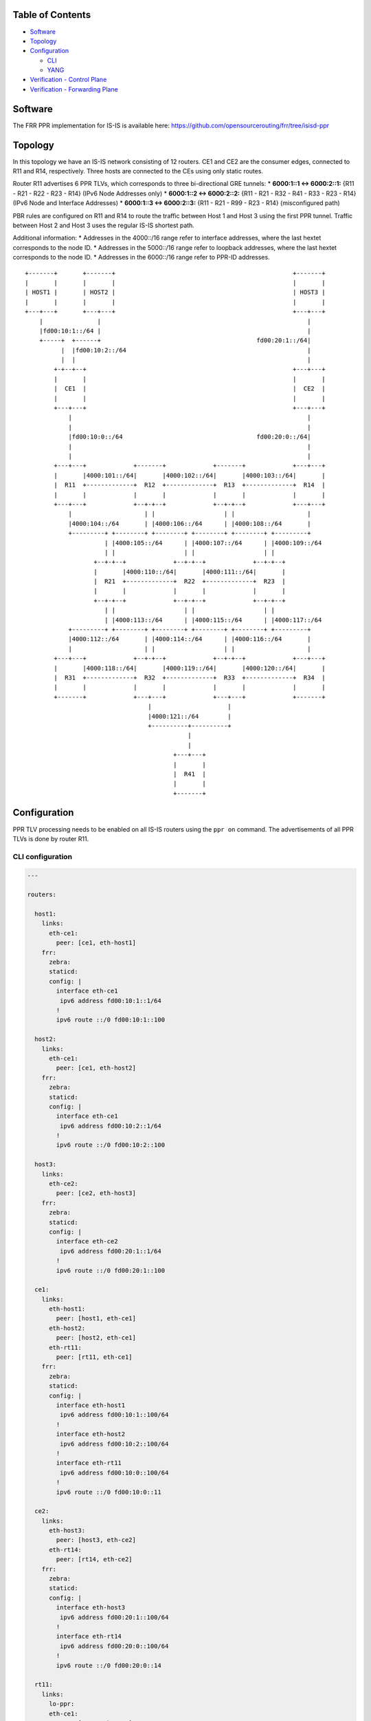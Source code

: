 Table of Contents
~~~~~~~~~~~~~~~~~

-  `Software <#software>`__
-  `Topology <#topology>`__
-  `Configuration <#configuration>`__

   -  `CLI <#configuration-cli>`__
   -  `YANG <#configuration-yang>`__

-  `Verification - Control Plane <#verification-cplane>`__
-  `Verification - Forwarding Plane <#verification-fplane>`__

Software
~~~~~~~~

The FRR PPR implementation for IS-IS is available here:
https://github.com/opensourcerouting/frr/tree/isisd-ppr

Topology
~~~~~~~~

In this topology we have an IS-IS network consisting of 12 routers. CE1
and CE2 are the consumer edges, connected to R11 and R14, respectively.
Three hosts are connected to the CEs using only static routes.

Router R11 advertises 6 PPR TLVs, which corresponds to three
bi-directional GRE tunnels: \* **6000:1::1 <-> 6000:2::1:** {R11 - R21 -
R22 - R23 - R14} (IPv6 Node Addresses only) \* **6000:1::2 <->
6000:2::2:** {R11 - R21 - R32 - R41 - R33 - R23 - R14} (IPv6 Node and
Interface Addresses) \* **6000:1::3 <-> 6000:2::3:** {R11 - R21 - R99 -
R23 - R14} (misconfigured path)

PBR rules are configured on R11 and R14 to route the traffic between
Host 1 and Host 3 using the first PPR tunnel. Traffic between Host 2 and
Host 3 uses the regular IS-IS shortest path.

Additional information: \* Addresses in the 4000::/16 range refer to
interface addresses, where the last hextet corresponds to the node ID.
\* Addresses in the 5000::/16 range refer to loopback addresses, where
the last hextet corresponds to the node ID. \* Addresses in the
6000::/16 range refer to PPR-ID addresses.

::

   +-------+       +-------+                                                 +-------+
   |       |       |       |                                                 |       |
   | HOST1 |       | HOST2 |                                                 | HOST3 |
   |       |       |       |                                                 |       |
   +---+---+       +---+---+                                                 +---+---+
       |               |                                                         |
       |fd00:10:1::/64 |                                                         |
       +-----+  +------+                                           fd00:20:1::/64|
             |  |fd00:10:2::/64                                                  |
             |  |                                                                |
           +-+--+--+                                                         +---+---+
           |       |                                                         |       |
           |  CE1  |                                                         |  CE2  |
           |       |                                                         |       |
           +---+---+                                                         +---+---+
               |                                                                 |
               |                                                                 |
               |fd00:10:0::/64                                     fd00:20:0::/64|
               |                                                                 |
               |                                                                 |
           +---+---+             +-------+             +-------+             +---+---+
           |       |4000:101::/64|       |4000:102::/64|       |4000:103::/64|       |
           |  R11  +-------------+  R12  +-------------+  R13  +-------------+  R14  |
           |       |             |       |             |       |             |       |
           +---+---+             +--+-+--+             +--+-+--+             +---+---+
               |                    | |                   | |                    |
               |4000:104::/64       | |4000:106::/64      | |4000:108::/64       |
               +---------+ +--------+ +--------+ +--------+ +--------+ +---------+
                         | |4000:105::/64      | |4000:107::/64      | |4000:109::/64
                         | |                   | |                   | |
                      +--+-+--+             +--+-+--+             +--+-+--+
                      |       |4000:110::/64|       |4000:111::/64|       |
                      |  R21  +-------------+  R22  +-------------+  R23  |
                      |       |             |       |             |       |
                      +--+-+--+             +--+-+--+             +--+-+--+
                         | |                   | |                   | |
                         | |4000:113::/64      | |4000:115::/64      | |4000:117::/64
               +---------+ +--------+ +--------+ +--------+ +--------+ +---------+
               |4000:112::/64       | |4000:114::/64      | |4000:116::/64       |
               |                    | |                   | |                    |
           +---+---+             +--+-+--+             +--+-+--+             +---+---+
           |       |4000:118::/64|       |4000:119::/64|       |4000:120::/64|       |
           |  R31  +-------------+  R32  +-------------+  R33  +-------------+  R34  |
           |       |             |       |             |       |             |       |
           +-------+             +---+---+             +---+---+             +-------+
                                     |                     |
                                     |4000:121::/64        |
                                     +----------+----------+
                                                |
                                                |
                                            +---+---+
                                            |       |
                                            |  R41  |
                                            |       |
                                            +-------+

Configuration
~~~~~~~~~~~~~

PPR TLV processing needs to be enabled on all IS-IS routers using the
``ppr on`` command. The advertisements of all PPR TLVs is done by router
R11.

CLI configuration
^^^^^^^^^^^^^^^^^

.. code:: yaml

   ---

   routers:

     host1:
       links:
         eth-ce1:
           peer: [ce1, eth-host1]
       frr:
         zebra:
         staticd:
         config: |
           interface eth-ce1
            ipv6 address fd00:10:1::1/64
           !
           ipv6 route ::/0 fd00:10:1::100

     host2:
       links:
         eth-ce1:
           peer: [ce1, eth-host2]
       frr:
         zebra:
         staticd:
         config: |
           interface eth-ce1
            ipv6 address fd00:10:2::1/64
           !
           ipv6 route ::/0 fd00:10:2::100

     host3:
       links:
         eth-ce2:
           peer: [ce2, eth-host3]
       frr:
         zebra:
         staticd:
         config: |
           interface eth-ce2
            ipv6 address fd00:20:1::1/64
           !
           ipv6 route ::/0 fd00:20:1::100

     ce1:
       links:
         eth-host1:
           peer: [host1, eth-ce1]
         eth-host2:
           peer: [host2, eth-ce1]
         eth-rt11:
           peer: [rt11, eth-ce1]
       frr:
         zebra:
         staticd:
         config: |
           interface eth-host1
            ipv6 address fd00:10:1::100/64
           !
           interface eth-host2
            ipv6 address fd00:10:2::100/64
           !
           interface eth-rt11
            ipv6 address fd00:10:0::100/64
           !
           ipv6 route ::/0 fd00:10:0::11

     ce2:
       links:
         eth-host3:
           peer: [host3, eth-ce2]
         eth-rt14:
           peer: [rt14, eth-ce2]
       frr:
         zebra:
         staticd:
         config: |
           interface eth-host3
            ipv6 address fd00:20:1::100/64
           !
           interface eth-rt14
            ipv6 address fd00:20:0::100/64
           !
           ipv6 route ::/0 fd00:20:0::14

     rt11:
       links:
         lo-ppr:
         eth-ce1:
           peer: [ce1, eth-rt11]
         eth-rt12:
           peer: [rt12, eth-rt11]
         eth-rt21:
           peer: [rt21, eth-rt11]
       shell: |
         # GRE tunnel for preferred packets (PPR)
         ip -6 tunnel add tun-ppr mode ip6gre remote 6000:2::1 local 6000:1::1 ttl 64
         ip link set dev tun-ppr up
         # PBR rules
         ip -6 rule add from fd00:10:1::/64 to fd00:20:1::/64 iif eth-ce1 lookup 10000
         ip -6 route add default dev tun-ppr table 10000
       frr:
         zebra:
         staticd:
         isisd:
         config: |
           interface lo-ppr
            ipv6 address 6000:1::1/128
            ipv6 address 6000:1::2/128
            ipv6 address 6000:1::3/128
           !
           interface lo
            ipv6 address 5000::11/128
            ipv6 router isis 1
           !
           interface eth-ce1
            ipv6 address fd00:10:0::11/64
           !
           interface eth-rt12
            ipv6 address 4000:101::11/64
            ipv6 router isis 1
            isis network point-to-point
            isis hello-multiplier 3
           !
           interface eth-rt21
            ipv6 address 4000:104::11/64
            ipv6 router isis 1
            isis network point-to-point
            isis hello-multiplier 3
           !
           ipv6 route fd00:10::/32 fd00:10:0::100
           !
           ppr group VOIP
            ppr ipv6 6000:1::1/128 prefix 5000::11/128 metric 50
             pde ipv6-node 5000::14/128
             pde ipv6-node 5000::23/128
             pde ipv6-node 5000::22/128
             pde ipv6-node 5000::21/128
             pde ipv6-node 5000::11/128
            !
            ppr ipv6 6000:2::1/128 prefix 5000::14/128 metric 50
             pde ipv6-node 5000::11/128
             pde ipv6-node 5000::21/128
             pde ipv6-node 5000::22/128
             pde ipv6-node 5000::23/128
             pde ipv6-node 5000::14/128
            !
           !
           ppr group INTERFACE_PDES
            ppr ipv6 6000:1::2/128 prefix 5000::11/128
             pde ipv6-node 5000::14/128
             pde ipv6-node 5000::23/128
             pde ipv6-node 5000::33/128
             pde ipv6-interface 4000:121::41/64
             pde ipv6-node 5000::32/128
             pde ipv6-interface 4000:113::21/64
             pde ipv6-node 5000::11/128
            !
            ppr ipv6 6000:2::2/128 prefix 5000::14/128
             pde ipv6-node 5000::11/128
             pde ipv6-node 5000::21/128
             pde ipv6-node 5000::32/128
             pde ipv6-interface 4000:121::41/64
             pde ipv6-node 5000::33/128
             pde ipv6-interface 4000:116::23/64
             pde ipv6-node 5000::14/128
            !
           !
           ppr group BROKEN
            ppr ipv6 6000:1::3/128 prefix 5000::11/128 metric 1500
             pde ipv6-node 5000::14/128
             pde ipv6-node 5000::23/128
             ! non-existing node!!!
             pde ipv6-node 5000::99/128
             pde ipv6-node 5000::21/128
             pde ipv6-node 5000::11/128
            !
            ppr ipv6 6000:2::3/128 prefix 5000::14/128 metric 1500
             pde ipv6-node 5000::11/128
             pde ipv6-node 5000::21/128
             ! non-existing node!!!
             pde ipv6-node 5000::99/128
             pde ipv6-node 5000::23/128
             pde ipv6-node 5000::14/128
            !
           !
           router isis 1
            net 49.0000.0000.0000.0011.00
            is-type level-1
            topology ipv6-unicast
            ppr on
            ppr advertise VOIP
            ppr advertise INTERFACE_PDES
            ppr advertise BROKEN
           !

     rt12:
       links:
         eth-rt11:
           peer: [rt11, eth-rt12]
         eth-rt13:
           peer: [rt13, eth-rt12]
         eth-rt21:
           peer: [rt21, eth-rt12]
         eth-rt22:
           peer: [rt22, eth-rt12]
       frr:
         zebra:
         isisd:
         config: |
           interface lo
            ipv6 address 5000::12/128
            ipv6 router isis 1
           !
           interface eth-rt11
            ipv6 address 4000:101::12/64
            ipv6 router isis 1
            isis network point-to-point
            isis hello-multiplier 3
           !
           interface eth-rt13
            ipv6 address 4000:102::12/64
            ipv6 router isis 1
            isis network point-to-point
            isis hello-multiplier 3
           !
           interface eth-rt21
            ipv6 address 4000:105::12/64
            ipv6 router isis 1
            isis network point-to-point
            isis hello-multiplier 3
           !
           interface eth-rt22
            ipv6 address 4000:106::12/64
            ipv6 router isis 1
            isis network point-to-point
            isis hello-multiplier 3
           !
           router isis 1
            net 49.0000.0000.0000.0012.00
            is-type level-1
            topology ipv6-unicast
            ppr on
           !

     rt13:
       links:
         eth-rt12:
           peer: [rt12, eth-rt13]
         eth-rt14:
           peer: [rt14, eth-rt13]
         eth-rt22:
           peer: [rt22, eth-rt13]
         eth-rt23:
           peer: [rt23, eth-rt13]
       frr:
         zebra:
         isisd:
         config: |
           interface lo
            ipv6 address 5000::13/128
            ipv6 router isis 1
           !
           interface eth-rt12
            ipv6 address 4000:102::13/64
            ipv6 router isis 1
            isis network point-to-point
            isis hello-multiplier 3
           !
           interface eth-rt14
            ipv6 address 4000:103::13/64
            ipv6 router isis 1
            isis network point-to-point
            isis hello-multiplier 3
           !
           interface eth-rt22
            ipv6 address 4000:107::13/64
            ipv6 router isis 1
            isis network point-to-point
            isis hello-multiplier 3
           !
           interface eth-rt23
            ipv6 address 4000:108::13/64
            ipv6 router isis 1
            isis network point-to-point
            isis hello-multiplier 3
           !
           router isis 1
            net 49.0000.0000.0000.0013.00
            is-type level-1
            topology ipv6-unicast
            ppr on
           !

     rt14:
       links:
         lo-ppr:
         eth-ce2:
           peer: [ce2, eth-rt14]
         eth-rt13:
           peer: [rt13, eth-rt14]
         eth-rt23:
           peer: [rt23, eth-rt14]
       shell: |
         # GRE tunnel for preferred packets (PPR)
         ip -6 tunnel add tun-ppr mode ip6gre remote 6000:1::1 local 6000:2::1 ttl 64
         ip link set dev tun-ppr up
         # PBR rules
         ip -6 rule add from fd00:20:1::/64 to fd00:10:1::/64 iif eth-ce2 lookup 10000
         ip -6 route add default dev tun-ppr table 10000
       frr:
         zebra:
         staticd:
         isisd:
         config: |
           interface lo-ppr
            ipv6 address 6000:2::1/128
            ipv6 address 6000:2::2/128
            ipv6 address 6000:2::3/128
           !
           interface lo
            ipv6 address 5000::14/128
            ipv6 router isis 1
           !
           interface eth-ce2
            ipv6 address fd00:20:0::14/64
           !
           interface eth-rt13
            ipv6 address 4000:103::14/64
            ipv6 router isis 1
            isis network point-to-point
            isis hello-multiplier 3
           !
           interface eth-rt23
            ipv6 address 4000:109::14/64
            ipv6 router isis 1
            isis network point-to-point
            isis hello-multiplier 3
           !
           ipv6 route fd00:20::/32 fd00:20:0::100
           !
           router isis 1
            net 49.0000.0000.0000.0014.00
            is-type level-1
            topology ipv6-unicast
            ppr on
           !

     rt21:
       links:
         eth-rt11:
           peer: [rt11, eth-rt21]
         eth-rt12:
           peer: [rt12, eth-rt21]
         eth-rt22:
           peer: [rt22, eth-rt21]
         eth-rt31:
           peer: [rt31, eth-rt21]
         eth-rt32:
           peer: [rt32, eth-rt21]
       frr:
         zebra:
         isisd:
         config: |
           interface lo
            ipv6 address 5000::21/128
            ipv6 router isis 1
           !
           interface eth-rt11
            ipv6 address 4000:104::21/64
            ipv6 router isis 1
            isis network point-to-point
            isis hello-multiplier 3
           !
           interface eth-rt12
            ipv6 address 4000:105::21/64
            ipv6 router isis 1
            isis network point-to-point
            isis hello-multiplier 3
           !
           interface eth-rt22
            ipv6 address 4000:110::21/64
            ipv6 router isis 1
            isis network point-to-point
            isis hello-multiplier 3
           !
           interface eth-rt31
            ipv6 address 4000:112::21/64
            ipv6 router isis 1
            isis network point-to-point
            isis hello-multiplier 3
           !
           interface eth-rt32
            ipv6 address 4000:113::21/64
            ipv6 router isis 1
            isis network point-to-point
            isis hello-multiplier 3
           !
           router isis 1
            net 49.0000.0000.0000.0021.00
            is-type level-1
            topology ipv6-unicast
            ppr on
           !

     rt22:
       links:
         eth-rt12:
           peer: [rt12, eth-rt22]
         eth-rt13:
           peer: [rt13, eth-rt22]
         eth-rt21:
           peer: [rt21, eth-rt22]
         eth-rt23:
           peer: [rt23, eth-rt22]
         eth-rt32:
           peer: [rt32, eth-rt22]
         eth-rt33:
           peer: [rt33, eth-rt22]
       frr:
         zebra:
         isisd:
         config: |
           interface lo
            ipv6 address 5000::22/128
            ipv6 router isis 1
           !
           interface eth-rt12
            ipv6 address 4000:106::22/64
            ipv6 router isis 1
            isis network point-to-point
            isis hello-multiplier 3
           !
           interface eth-rt13
            ipv6 address 4000:107::22/64
            ipv6 router isis 1
            isis network point-to-point
            isis hello-multiplier 3
           !
           interface eth-rt21
            ipv6 address 4000:110::22/64
            ipv6 router isis 1
            isis network point-to-point
            isis hello-multiplier 3
           !
           interface eth-rt23
            ipv6 address 4000:111::22/64
            ipv6 router isis 1
            isis network point-to-point
            isis hello-multiplier 3
           !
           interface eth-rt32
            ipv6 address 4000:114::22/64
            ipv6 router isis 1
            isis network point-to-point
            isis hello-multiplier 3
           !
           interface eth-rt33
            ipv6 address 4000:115::22/64
            ipv6 router isis 1
            isis network point-to-point
            isis hello-multiplier 3
           !
           router isis 1
            net 49.0000.0000.0000.0022.00
            is-type level-1
            topology ipv6-unicast
            ppr on
           !

     rt23:
       links:
         eth-rt13:
           peer: [rt13, eth-rt23]
         eth-rt14:
           peer: [rt14, eth-rt23]
         eth-rt22:
           peer: [rt22, eth-rt23]
         eth-rt33:
           peer: [rt33, eth-rt23]
         eth-rt34:
           peer: [rt34, eth-rt23]
       frr:
         zebra:
         isisd:
         config: |
           interface lo
            ipv6 address 5000::23/128
            ipv6 router isis 1
           !
           interface eth-rt13
            ipv6 address 4000:108::23/64
            ipv6 router isis 1
            isis network point-to-point
            isis hello-multiplier 3
           !
           interface eth-rt14
            ipv6 address 4000:109::23/64
            ipv6 router isis 1
            isis network point-to-point
            isis hello-multiplier 3
           !
           interface eth-rt22
            ipv6 address 4000:111::23/64
            ipv6 router isis 1
            isis network point-to-point
            isis hello-multiplier 3
           !
           interface eth-rt33
            ipv6 address 4000:116::23/64
            ipv6 router isis 1
            isis network point-to-point
            isis hello-multiplier 3
           !
           interface eth-rt34
            ipv6 address 4000:117::23/64
            ipv6 router isis 1
            isis network point-to-point
            isis hello-multiplier 3
           !
           router isis 1
            net 49.0000.0000.0000.0023.00
            is-type level-1
            topology ipv6-unicast
            ppr on
           !

     rt31:
       links:
         eth-rt21:
           peer: [rt21, eth-rt31]
         eth-rt32:
           peer: [rt32, eth-rt31]
       frr:
         zebra:
         isisd:
         config: |
           interface lo
            ipv6 address 5000::31/128
            ipv6 router isis 1
           !
           interface eth-rt21
            ipv6 address 4000:112::31/64
            ipv6 router isis 1
            isis network point-to-point
            isis hello-multiplier 3
           !
           interface eth-rt32
            ipv6 address 4000:118::31/64
            ipv6 router isis 1
            isis network point-to-point
            isis hello-multiplier 3
           !
           router isis 1
            net 49.0000.0000.0000.0031.00
            is-type level-1
            topology ipv6-unicast
            ppr on
           !

     rt32:
       links:
         eth-rt21:
           peer: [rt21, eth-rt32]
         eth-rt22:
           peer: [rt22, eth-rt32]
         eth-rt31:
           peer: [rt31, eth-rt32]
         eth-rt33:
           peer: [rt33, eth-rt32]
         eth-sw1:
           peer: [sw1, eth-rt32]
       frr:
         zebra:
         isisd:
         config: |
           interface lo
            ipv6 address 5000::32/128
            ipv6 router isis 1
           !
           interface eth-rt21
            ipv6 address 4000:113::32/64
            ipv6 router isis 1
            isis network point-to-point
            isis hello-multiplier 3
           !
           interface eth-rt22
            ipv6 address 4000:114::32/64
            ipv6 router isis 1
            isis network point-to-point
            isis hello-multiplier 3
           !
           interface eth-rt31
            ipv6 address 4000:118::32/64
            ipv6 router isis 1
            isis network point-to-point
            isis hello-multiplier 3
           !
           interface eth-rt33
            ipv6 address 4000:119::32/64
            ipv6 router isis 1
            isis network point-to-point
            isis hello-multiplier 3
           !
           interface eth-sw1
            ipv6 address 4000:121::32/64
            ipv6 router isis 1
            isis hello-multiplier 3
           !
           router isis 1
            net 49.0000.0000.0000.0032.00
            is-type level-1
            topology ipv6-unicast
            ppr on
           !

     rt33:
       links:
         eth-rt22:
           peer: [rt22, eth-rt33]
         eth-rt23:
           peer: [rt23, eth-rt33]
         eth-rt32:
           peer: [rt32, eth-rt33]
         eth-rt34:
           peer: [rt34, eth-rt33]
         eth-sw1:
           peer: [sw1, eth-rt33]
       frr:
         zebra:
         isisd:
         config: |
           interface lo
            ipv6 address 5000::33/128
            ipv6 router isis 1
           !
           interface eth-rt22
            ipv6 address 4000:115::33/64
            ipv6 router isis 1
            isis network point-to-point
            isis hello-multiplier 3
           !
           interface eth-rt23
            ipv6 address 4000:116::33/64
            ipv6 router isis 1
            isis network point-to-point
            isis hello-multiplier 3
           !
           interface eth-rt32
            ipv6 address 4000:119::33/64
            ipv6 router isis 1
            isis network point-to-point
            isis hello-multiplier 3
           !
           interface eth-rt34
            ipv6 address 4000:120::33/64
            ipv6 router isis 1
            isis network point-to-point
            isis hello-multiplier 3
           !
           interface eth-sw1
            ipv6 address 4000:121::33/64
            ipv6 router isis 1
            isis hello-multiplier 3
           !
           router isis 1
            net 49.0000.0000.0000.0033.00
            is-type level-1
            topology ipv6-unicast
            ppr on
           !

     rt34:
       links:
         eth-rt23:
           peer: [rt23, eth-rt34]
         eth-rt33:
           peer: [rt33, eth-rt34]
       frr:
         zebra:
         isisd:
         config: |
           interface lo
            ipv6 address 5000::34/128
            ipv6 router isis 1
           !
           interface eth-rt23
            ipv6 address 4000:117::34/64
            ipv6 router isis 1
            isis network point-to-point
            isis hello-multiplier 3
           !
           interface eth-rt33
            ipv6 address 4000:120::34/64
            ipv6 router isis 1
            isis network point-to-point
            isis hello-multiplier 3
           !
           router isis 1
            net 49.0000.0000.0000.0034.00
            is-type level-1
            topology ipv6-unicast
            ppr on
           !

     rt41:
       links:
         eth-sw1:
           peer: [sw1, eth-rt41]
       frr:
         zebra:
         isisd:
         config: |
           interface lo
            ipv6 address 5000::41/128
            ipv6 router isis 1
           !
           interface eth-sw1
            ipv6 address 4000:121::41/64
            ipv6 router isis 1
            isis hello-multiplier 3
           !
           router isis 1
            net 49.0000.0000.0000.0041.00
            is-type level-1
            topology ipv6-unicast
            ppr on
           !

   switches:
     sw1:
       links:
         eth-rt32:
           peer: [rt32, eth-sw1]
         eth-rt33:
           peer: [rt33, eth-sw1]
         eth-rt41:
           peer: [rt41, eth-sw1]

   frr:
     base-config: |
       hostname %(node)
       password 1
       log file %(logdir)/%(node).log
       log commands
       !
       debug zebra rib
       debug isis ppr
       debug isis events
       debug isis route-events
       debug isis spf-events
       debug isis lsp-gen
       !

YANG
^^^^

PPR can also be configured using NETCONF, RESTCONF and gRPC based on the
following YANG models: \*
`frr-ppr.yang <https://github.com/opensourcerouting/frr/blob/isisd-ppr/yang/frr-ppr.yang>`__
\*
`frr-isisd.yang <https://github.com/opensourcerouting/frr/blob/isisd-ppr/yang/frr-isisd.yang>`__

As an example, here’s R11 configuration in the XML format:

.. code:: xml

   <lib xmlns="http://frrouting.org/yang/interface">
     <interface>
       <name>lo-ppr</name>
       <vrf>default</vrf>
     </interface>
     <interface>
       <name>lo</name>
       <vrf>default</vrf>
       <isis xmlns="http://frrouting.org/yang/isisd">
         <area-tag>1</area-tag>
         <ipv6-routing>true</ipv6-routing>
       </isis>
     </interface>
     <interface>
       <name>eth-ce1</name>
       <vrf>default</vrf>
     </interface>
     <interface>
       <name>eth-rt12</name>
       <vrf>default</vrf>
       <isis xmlns="http://frrouting.org/yang/isisd">
         <area-tag>1</area-tag>
         <ipv6-routing>true</ipv6-routing>
         <hello>
           <multiplier>
             <level-1>3</level-1>
             <level-2>3</level-2>
           </multiplier>
         </hello>
         <network-type>point-to-point</network-type>
       </isis>
     </interface>
     <interface>
       <name>eth-rt21</name>
       <vrf>default</vrf>
       <isis xmlns="http://frrouting.org/yang/isisd">
         <area-tag>1</area-tag>
         <ipv6-routing>true</ipv6-routing>
         <hello>
           <multiplier>
             <level-1>3</level-1>
             <level-2>3</level-2>
           </multiplier>
         </hello>
         <network-type>point-to-point</network-type>
       </isis>
     </interface>
   </lib>
   <ppr xmlns="http://frrouting.org/yang/ppr">
     <group>
       <name>VOIP</name>
       <ipv6>
         <ppr-id>6000:1::1/128</ppr-id>
         <ppr-prefix>5000::11/128</ppr-prefix>
         <ppr-pde>
           <pde-id>5000::14/128</pde-id>
           <pde-id-type>ipv6-node</pde-id-type>
           <pde-type>topological</pde-type>    
         </ppr-pde>                        
         <ppr-pde>                      
           <pde-id>5000::23/128</pde-id>       
           <pde-id-type>ipv6-node</pde-id-type>  
           <pde-type>topological</pde-type>
         </ppr-pde>          
         <ppr-pde>                                           
           <pde-id>5000::22/128</pde-id>       
           <pde-id-type>ipv6-node</pde-id-type>
           <pde-type>topological</pde-type>
         </ppr-pde>                    
         <ppr-pde>                            
           <pde-id>5000::21/128</pde-id>       
           <pde-id-type>ipv6-node</pde-id-type>
           <pde-type>topological</pde-type>    
         </ppr-pde>                        
         <ppr-pde>                         
           <pde-id>5000::11/128</pde-id>            
           <pde-id-type>ipv6-node</pde-id-type>
           <pde-type>topological</pde-type>    
         </ppr-pde>                        
         <attributes>                   
           <ppr-metric>50</ppr-metric>         
         </attributes>                     
       </ipv6>
       <ipv6>                                  
         <ppr-id>6000:2::1/128</ppr-id>
         <ppr-prefix>5000::14/128</ppr-prefix>
         <ppr-pde>
           <pde-id>5000::11/128</pde-id>
           <pde-id-type>ipv6-node</pde-id-type>
           <pde-type>topological</pde-type>
         </ppr-pde>
         <ppr-pde>
           <pde-id>5000::21/128</pde-id>
           <pde-id-type>ipv6-node</pde-id-type>
           <pde-type>topological</pde-type>
         </ppr-pde>
         <ppr-pde>
           <pde-id>5000::22/128</pde-id>
           <pde-id-type>ipv6-node</pde-id-type>
           <pde-type>topological</pde-type>
         </ppr-pde>
         <ppr-pde>
           <pde-id>5000::23/128</pde-id>
           <pde-id-type>ipv6-node</pde-id-type>
           <pde-type>topological</pde-type>
         </ppr-pde>
         <ppr-pde>
           <pde-id>5000::14/128</pde-id>
           <pde-id-type>ipv6-node</pde-id-type>
           <pde-type>topological</pde-type>
         </ppr-pde>
         <attributes>
           <ppr-metric>50</ppr-metric>
         </attributes>
       </ipv6>
     </group>
     <group>
       <name>INTERFACE_PDES</name>
       <ipv6>
         <ppr-id>6000:1::2/128</ppr-id>
         <ppr-prefix>5000::11/128</ppr-prefix>
         <ppr-pde>
           <pde-id>5000::14/128</pde-id>
           <pde-id-type>ipv6-node</pde-id-type>
           <pde-type>topological</pde-type>
         </ppr-pde>
         <ppr-pde>
           <pde-id>5000::23/128</pde-id>
           <pde-id-type>ipv6-node</pde-id-type>
           <pde-type>topological</pde-type>
         </ppr-pde>
         <ppr-pde>
           <pde-id>5000::33/128</pde-id>
           <pde-id-type>ipv6-node</pde-id-type>
           <pde-type>topological</pde-type>
         </ppr-pde>
         <ppr-pde>
           <pde-id>4000:121::41/64</pde-id>
           <pde-id-type>ipv6-interface</pde-id-type>
           <pde-type>topological</pde-type>
         </ppr-pde>
         <ppr-pde>
           <pde-id>5000::32/128</pde-id>
           <pde-id-type>ipv6-node</pde-id-type>
           <pde-type>topological</pde-type>
         </ppr-pde>
         <ppr-pde>
           <pde-id>4000:113::21/64</pde-id>
           <pde-id-type>ipv6-interface</pde-id-type>
           <pde-type>topological</pde-type>
         </ppr-pde>
         <ppr-pde>
           <pde-id>5000::11/128</pde-id>
           <pde-id-type>ipv6-node</pde-id-type>
           <pde-type>topological</pde-type>
         </ppr-pde>
       </ipv6>
       <ipv6>
         <ppr-id>6000:2::2/128</ppr-id>
         <ppr-prefix>5000::14/128</ppr-prefix>
         <ppr-pde>
           <pde-id>5000::11/128</pde-id>
           <pde-id-type>ipv6-node</pde-id-type>
           <pde-type>topological</pde-type>
         </ppr-pde>
         <ppr-pde>
           <pde-id>5000::21/128</pde-id>
           <pde-id-type>ipv6-node</pde-id-type>
           <pde-type>topological</pde-type>
         </ppr-pde>
         <ppr-pde>
           <pde-id>5000::32/128</pde-id>
           <pde-id-type>ipv6-node</pde-id-type>
           <pde-type>topological</pde-type>
         </ppr-pde>
         <ppr-pde>
           <pde-id>4000:121::41/64</pde-id>
           <pde-id-type>ipv6-interface</pde-id-type>
           <pde-type>topological</pde-type>
         </ppr-pde>
         <ppr-pde>
           <pde-id>5000::33/128</pde-id>
           <pde-id-type>ipv6-node</pde-id-type>
           <pde-type>topological</pde-type>
         </ppr-pde>
         <ppr-pde>
           <pde-id>4000:116::23/64</pde-id>
           <pde-id-type>ipv6-interface</pde-id-type>
           <pde-type>topological</pde-type>
         </ppr-pde>
         <ppr-pde>
           <pde-id>5000::14/128</pde-id>
           <pde-id-type>ipv6-node</pde-id-type>
           <pde-type>topological</pde-type>
         </ppr-pde>
       </ipv6>
     </group>
     <group>
       <name>BROKEN</name>
       <ipv6>
         <ppr-id>6000:1::3/128</ppr-id>
         <ppr-prefix>5000::11/128</ppr-prefix>
         <ppr-pde>
           <pde-id>5000::14/128</pde-id>
           <pde-id-type>ipv6-node</pde-id-type>
           <pde-type>topological</pde-type>
         </ppr-pde>
         <ppr-pde>
           <pde-id>5000::23/128</pde-id>
           <pde-id-type>ipv6-node</pde-id-type>
           <pde-type>topological</pde-type>
         </ppr-pde>
         <ppr-pde>
           <pde-id>5000::99/128</pde-id>
           <pde-id-type>ipv6-node</pde-id-type>
           <pde-type>topological</pde-type>
         </ppr-pde>
         <ppr-pde>
           <pde-id>5000::21/128</pde-id>
           <pde-id-type>ipv6-node</pde-id-type>
           <pde-type>topological</pde-type>
         </ppr-pde>
         <ppr-pde>
           <pde-id>5000::11/128</pde-id>
           <pde-id-type>ipv6-node</pde-id-type>
           <pde-type>topological</pde-type>
         </ppr-pde>
         <attributes>
           <ppr-metric>1500</ppr-metric>
         </attributes>
       </ipv6>
       <ipv6>
         <ppr-id>6000:2::3/128</ppr-id>
         <ppr-prefix>5000::14/128</ppr-prefix>
         <ppr-pde>
           <pde-id>5000::11/128</pde-id>
           <pde-id-type>ipv6-node</pde-id-type>
           <pde-type>topological</pde-type>
         </ppr-pde>
         <ppr-pde>
           <pde-id>5000::21/128</pde-id>
           <pde-id-type>ipv6-node</pde-id-type>
           <pde-type>topological</pde-type>
         </ppr-pde>
         <ppr-pde>
           <pde-id>5000::99/128</pde-id>
           <pde-id-type>ipv6-node</pde-id-type>
           <pde-type>topological</pde-type>
         </ppr-pde>
         <ppr-pde>
           <pde-id>5000::23/128</pde-id>
           <pde-id-type>ipv6-node</pde-id-type>
           <pde-type>topological</pde-type>
         </ppr-pde>
         <ppr-pde>
           <pde-id>5000::14/128</pde-id>
           <pde-id-type>ipv6-node</pde-id-type>
           <pde-type>topological</pde-type>
         </ppr-pde>
         <attributes>
           <ppr-metric>1500</ppr-metric>
         </attributes>
       </ipv6>
     </group>
   </ppr>
   <isis xmlns="http://frrouting.org/yang/isisd">
     <instance>
       <area-tag>1</area-tag>
       <area-address>49.0000.0000.0000.0011.00</area-address>
       <multi-topology>
         <ipv6-unicast>
         </ipv6-unicast>
       </multi-topology>
       <ppr>
         <enable>true</enable>
         <ppr-advertise>
           <name>VOIP</name>
         </ppr-advertise>
         <ppr-advertise>
           <name>INTERFACE_PDES</name>
         </ppr-advertise>
         <ppr-advertise>
           <name>BROKEN</name>
         </ppr-advertise>
       </ppr>
     </instance>
   </isis>

Verification - Control Plane
~~~~~~~~~~~~~~~~~~~~~~~~~~~~

Verify that R11 has flooded the PPR TLVs correctly to all IS-IS routers:

::

   # show isis database detail 0000.0000.0011
   Area 1:
   IS-IS Level-1 link-state database:
   LSP ID                  PduLen  SeqNumber   Chksum  Holdtime  ATT/P/OL
   debian.00-00             1233   0x00000009  0x7bd4     683    0/0/0
     Protocols Supported: IPv4, IPv6
     Area Address: 49.0000
     MT Router Info: ipv4-unicast
     MT Router Info: ipv6-unicast
     Hostname: debian
     MT Reachability: 0000.0000.0012.00 (Metric: 10) ipv6-unicast
     MT Reachability: 0000.0000.0021.00 (Metric: 10) ipv6-unicast
     MT IPv6 Reachability: 5000::11/128 (Metric: 10) ipv6-unicast
     MT IPv6 Reachability: 4000:101::/64 (Metric: 10) ipv6-unicast
     MT IPv6 Reachability: 4000:104::/64 (Metric: 10) ipv6-unicast
     PPR: Fragment ID: 0, MT-ID: ipv4-unicast, Algorithm: SPF, F:0 D:0 A:0 U:1
       PPR Prefix: 5000::11/128
       ID: 6000:1::3/128 (Native IPv6)
       PDE: 5000::14/128 (IPv6 Node Address), L:0 N:0 E:0
       PDE: 5000::23/128 (IPv6 Node Address), L:0 N:0 E:0
       PDE: 5000::99/128 (IPv6 Node Address), L:0 N:0 E:0
       PDE: 5000::21/128 (IPv6 Node Address), L:0 N:0 E:0
       PDE: 5000::11/128 (IPv6 Node Address), L:0 N:1 E:0
       Metric: 1500
     PPR: Fragment ID: 0, MT-ID: ipv4-unicast, Algorithm: SPF, F:0 D:0 A:0 U:1
       PPR Prefix: 5000::14/128
       ID: 6000:2::3/128 (Native IPv6)
       PDE: 5000::11/128 (IPv6 Node Address), L:0 N:0 E:0
       PDE: 5000::21/128 (IPv6 Node Address), L:0 N:0 E:0
       PDE: 5000::99/128 (IPv6 Node Address), L:0 N:0 E:0
       PDE: 5000::23/128 (IPv6 Node Address), L:0 N:0 E:0
       PDE: 5000::14/128 (IPv6 Node Address), L:0 N:1 E:0
       Metric: 1500
     PPR: Fragment ID: 0, MT-ID: ipv4-unicast, Algorithm: SPF, F:0 D:0 A:0 U:1
       PPR Prefix: 5000::11/128
       ID: 6000:1::2/128 (Native IPv6)
       PDE: 5000::14/128 (IPv6 Node Address), L:0 N:0 E:0
       PDE: 5000::23/128 (IPv6 Node Address), L:0 N:0 E:0
       PDE: 5000::33/128 (IPv6 Node Address), L:0 N:0 E:0
       PDE: 4000:121::41 (IPv6 Interface Address), L:0 N:0 E:0
       PDE: 5000::32/128 (IPv6 Node Address), L:0 N:0 E:0
       PDE: 4000:113::21 (IPv6 Interface Address), L:0 N:0 E:0
       PDE: 5000::11/128 (IPv6 Node Address), L:0 N:1 E:0
       Metric: 0
     PPR: Fragment ID: 0, MT-ID: ipv4-unicast, Algorithm: SPF, F:0 D:0 A:0 U:1
       PPR Prefix: 5000::14/128
       ID: 6000:2::2/128 (Native IPv6)
       PDE: 5000::11/128 (IPv6 Node Address), L:0 N:0 E:0
       PDE: 5000::21/128 (IPv6 Node Address), L:0 N:0 E:0
       PDE: 5000::32/128 (IPv6 Node Address), L:0 N:0 E:0
       PDE: 4000:121::41 (IPv6 Interface Address), L:0 N:0 E:0
       PDE: 5000::33/128 (IPv6 Node Address), L:0 N:0 E:0
       PDE: 4000:116::23 (IPv6 Interface Address), L:0 N:0 E:0
       PDE: 5000::14/128 (IPv6 Node Address), L:0 N:1 E:0
       Metric: 0
     PPR: Fragment ID: 0, MT-ID: ipv4-unicast, Algorithm: SPF, F:0 D:0 A:0 U:1
       PPR Prefix: 5000::11/128
       ID: 6000:1::1/128 (Native IPv6)
       PDE: 5000::14/128 (IPv6 Node Address), L:0 N:0 E:0
       PDE: 5000::23/128 (IPv6 Node Address), L:0 N:0 E:0
       PDE: 5000::22/128 (IPv6 Node Address), L:0 N:0 E:0
       PDE: 5000::21/128 (IPv6 Node Address), L:0 N:0 E:0
       PDE: 5000::11/128 (IPv6 Node Address), L:0 N:1 E:0
       Metric: 50
     PPR: Fragment ID: 0, MT-ID: ipv4-unicast, Algorithm: SPF, F:0 D:0 A:0 U:1
       PPR Prefix: 5000::14/128
       ID: 6000:2::1/128 (Native IPv6)
       PDE: 5000::11/128 (IPv6 Node Address), L:0 N:0 E:0
       PDE: 5000::21/128 (IPv6 Node Address), L:0 N:0 E:0
       PDE: 5000::22/128 (IPv6 Node Address), L:0 N:0 E:0
       PDE: 5000::23/128 (IPv6 Node Address), L:0 N:0 E:0
       PDE: 5000::14/128 (IPv6 Node Address), L:0 N:1 E:0
       Metric: 50

The PPR TLVs can also be seen using a modified version of Wireshark as
seen below:

.. figure:: https://user-images.githubusercontent.com/931662/61582441-9551e500-ab01-11e9-8f6f-400ee3fba927.png
   :alt: s2

   s2

Using the ``show isis ppr`` command, verify that all routers installed
the PPR-IDs for the paths they are part of. Example:

Router RT11
^^^^^^^^^^^

::

   # show isis ppr
    Area  Level  ID                           Prefix        Metric  Position  Status  Uptime    
    --------------------------------------------------------------------------------------------
    1     L1     6000:1::1/128 (Native IPv6)  5000::11/128  50      Tail-End  -       -         
    1     L1     6000:1::2/128 (Native IPv6)  5000::11/128  0       Tail-End  -       -         
    1     L1     6000:1::3/128 (Native IPv6)  5000::11/128  1500    Tail-End  -       -         
    1     L1     6000:2::1/128 (Native IPv6)  5000::14/128  50      Head-End  Up      00:45:41  
    1     L1     6000:2::2/128 (Native IPv6)  5000::14/128  0       Head-End  Up      00:45:41  
    1     L1     6000:2::3/128 (Native IPv6)  5000::14/128  1500    Head-End  Up      00:45:41  

   # show ipv6 route 6000::/16 longer-prefixes isis
   Codes: K - kernel route, C - connected, S - static, R - RIPng,
          O - OSPFv3, I - IS-IS, B - BGP, N - NHRP, T - Table,
          v - VNC, V - VNC-Direct, A - Babel, D - SHARP, F - PBR,
          f - OpenFabric,
          > - selected route, * - FIB route, q - queued route, r - rejected route

   I>* 6000:2::1/128 [115/50] via fe80::c2a:54ff:fe39:bff7, eth-rt21, 00:01:33
   I>* 6000:2::2/128 [115/0] via fe80::c2a:54ff:fe39:bff7, eth-rt21, 00:01:33
   I>* 6000:2::3/128 [115/1500] via fe80::c2a:54ff:fe39:bff7, eth-rt21, 00:01:33

Router RT12
'''''''''''

::

   # show isis ppr
    Area  Level  ID                           Prefix        Metric  Position  Status  Uptime  
    ------------------------------------------------------------------------------------------
    1     L1     6000:1::1/128 (Native IPv6)  5000::11/128  50      Off-Path  -       -       
    1     L1     6000:1::2/128 (Native IPv6)  5000::11/128  0       Off-Path  -       -       
    1     L1     6000:1::3/128 (Native IPv6)  5000::11/128  1500    Off-Path  -       -       
    1     L1     6000:2::1/128 (Native IPv6)  5000::14/128  50      Off-Path  -       -       
    1     L1     6000:2::2/128 (Native IPv6)  5000::14/128  0       Off-Path  -       -       
    1     L1     6000:2::3/128 (Native IPv6)  5000::14/128  1500    Off-Path  -       -       

   # show ipv6 route 6000::/16 longer-prefixes isis

Router RT13
'''''''''''

::

   # show isis ppr
    Area  Level  ID                           Prefix        Metric  Position  Status  Uptime  
    ------------------------------------------------------------------------------------------
    1     L1     6000:1::1/128 (Native IPv6)  5000::11/128  50      Off-Path  -       -       
    1     L1     6000:1::2/128 (Native IPv6)  5000::11/128  0       Off-Path  -       -       
    1     L1     6000:1::3/128 (Native IPv6)  5000::11/128  1500    Off-Path  -       -       
    1     L1     6000:2::1/128 (Native IPv6)  5000::14/128  50      Off-Path  -       -       
    1     L1     6000:2::2/128 (Native IPv6)  5000::14/128  0       Off-Path  -       -       
    1     L1     6000:2::3/128 (Native IPv6)  5000::14/128  1500    Off-Path  -       -       

   # show ipv6 route 6000::/16 longer-prefixes isis

Router RT14
'''''''''''

::

   # show isis ppr
    Area  Level  ID                           Prefix        Metric  Position  Status  Uptime    
    --------------------------------------------------------------------------------------------
    1     L1     6000:1::1/128 (Native IPv6)  5000::11/128  50      Head-End  Up      00:45:45  
    1     L1     6000:1::2/128 (Native IPv6)  5000::11/128  0       Head-End  Up      00:45:45  
    1     L1     6000:1::3/128 (Native IPv6)  5000::11/128  1500    Head-End  Up      00:45:45  
    1     L1     6000:2::1/128 (Native IPv6)  5000::14/128  50      Tail-End  -       -         
    1     L1     6000:2::2/128 (Native IPv6)  5000::14/128  0       Tail-End  -       -         
    1     L1     6000:2::3/128 (Native IPv6)  5000::14/128  1500    Tail-End  -       -         

   # show ipv6 route 6000::/16 longer-prefixes isis
   Codes: K - kernel route, C - connected, S - static, R - RIPng,
          O - OSPFv3, I - IS-IS, B - BGP, N - NHRP, T - Table,
          v - VNC, V - VNC-Direct, A - Babel, D - SHARP, F - PBR,
          f - OpenFabric,
          > - selected route, * - FIB route, q - queued route, r - rejected route

   I>* 6000:1::1/128 [115/50] via fe80::58ea:78ff:fe00:92c1, eth-rt23, 00:01:36
   I>* 6000:1::2/128 [115/0] via fe80::58ea:78ff:fe00:92c1, eth-rt23, 00:01:36
   I>* 6000:1::3/128 [115/1500] via fe80::58ea:78ff:fe00:92c1, eth-rt23, 00:01:36

Router RT21
'''''''''''

::

   # show isis ppr
    Area  Level  ID                           Prefix        Metric  Position   Status  Uptime    
    ---------------------------------------------------------------------------------------------
    1     L1     6000:1::1/128 (Native IPv6)  5000::11/128  50      Mid-Point  Up      00:45:46  
    1     L1     6000:1::2/128 (Native IPv6)  5000::11/128  0       Mid-Point  Up      00:45:46  
    1     L1     6000:1::3/128 (Native IPv6)  5000::11/128  1500    Mid-Point  Up      00:45:46  
    1     L1     6000:2::1/128 (Native IPv6)  5000::14/128  50      Mid-Point  Up      00:45:46  
    1     L1     6000:2::2/128 (Native IPv6)  5000::14/128  0       Mid-Point  Up      00:45:46  
    1     L1     6000:2::3/128 (Native IPv6)  5000::14/128  1500    Mid-Point  Down    -         

   # show isis ppr id ipv6 6000:2::3/128 detail
   Area 1:
     PPR-ID: 6000:2::3/128 (Native IPv6)
       PPR-Prefix: 5000::14/128
       PDEs:
         5000::11/128 (IPv6 Node Address)
         5000::21/128 (IPv6 Node Address) [LOCAL]
         5000::99/128 (IPv6 Node Address) [NEXT]
         5000::23/128 (IPv6 Node Address)
         5000::14/128 (IPv6 Node Address)
       Attributes:
         Metric: 1500
       Position: Mid-Point
       Originator: 0000.0000.0011
       Level: L1
       Algorithm: 1
       MT-ID: ipv4-unicast
       Status: Down: PDE is unreachable
       Last change: 00:00:37

   # show ipv6 route 6000::/16 longer-prefixes isis
   Codes: K - kernel route, C - connected, S - static, R - RIPng,
          O - OSPFv3, I - IS-IS, B - BGP, N - NHRP, T - Table,
          v - VNC, V - VNC-Direct, A - Babel, D - SHARP, F - PBR,
          f - OpenFabric,
          > - selected route, * - FIB route, q - queued route, r - rejected route

   I>* 6000:1::1/128 [115/50] via fe80::142e:79ff:feeb:cffc, eth-rt11, 00:01:38
   I>* 6000:1::2/128 [115/0] via fe80::142e:79ff:feeb:cffc, eth-rt11, 00:01:38
   I>* 6000:1::3/128 [115/1500] via fe80::142e:79ff:feeb:cffc, eth-rt11, 00:01:38
   I>* 6000:2::1/128 [115/50] via fe80::c88e:7fff:fe5f:a08d, eth-rt22, 00:01:38
   I>* 6000:2::2/128 [115/0] via fe80::8b2:9eff:fe98:f66a, eth-rt32, 00:01:38

Router RT22
'''''''''''

::

   # show isis ppr
    Area  Level  ID                           Prefix        Metric  Position   Status  Uptime    
    ---------------------------------------------------------------------------------------------
    1     L1     6000:1::1/128 (Native IPv6)  5000::11/128  50      Mid-Point  Up      00:45:47  
    1     L1     6000:1::2/128 (Native IPv6)  5000::11/128  0       Off-Path   -       -         
    1     L1     6000:1::3/128 (Native IPv6)  5000::11/128  1500    Off-Path   -       -         
    1     L1     6000:2::1/128 (Native IPv6)  5000::14/128  50      Mid-Point  Up      00:45:47  
    1     L1     6000:2::2/128 (Native IPv6)  5000::14/128  0       Off-Path   -       -         
    1     L1     6000:2::3/128 (Native IPv6)  5000::14/128  1500    Off-Path   -       -         

   # show ipv6 route 6000::/16 longer-prefixes isis
   Codes: K - kernel route, C - connected, S - static, R - RIPng,
          O - OSPFv3, I - IS-IS, B - BGP, N - NHRP, T - Table,
          v - VNC, V - VNC-Direct, A - Babel, D - SHARP, F - PBR,
          f - OpenFabric,
          > - selected route, * - FIB route, q - queued route, r - rejected route

   I>* 6000:1::1/128 [115/50] via fe80::2cb5:edff:fe60:29b1, eth-rt21, 00:01:38
   I>* 6000:2::1/128 [115/50] via fe80::e8d9:63ff:fea3:177b, eth-rt23, 00:01:38

Router RT23
'''''''''''

::

   # show isis ppr
    Area  Level  ID                           Prefix        Metric  Position   Status  Uptime    
    ---------------------------------------------------------------------------------------------
    1     L1     6000:1::1/128 (Native IPv6)  5000::11/128  50      Mid-Point  Up      00:45:49  
    1     L1     6000:1::2/128 (Native IPv6)  5000::11/128  0       Mid-Point  Up      00:45:49  
    1     L1     6000:1::3/128 (Native IPv6)  5000::11/128  1500    Mid-Point  Down    -         
    1     L1     6000:2::1/128 (Native IPv6)  5000::14/128  50      Mid-Point  Up      00:45:49  
    1     L1     6000:2::2/128 (Native IPv6)  5000::14/128  0       Mid-Point  Up      00:45:49  
    1     L1     6000:2::3/128 (Native IPv6)  5000::14/128  1500    Mid-Point  Up      00:45:49  

   # show isis ppr id ipv6 6000:1::3/128 detail
   Area 1:
     PPR-ID: 6000:1::3/128 (Native IPv6)
       PPR-Prefix: 5000::11/128
       PDEs:
         5000::14/128 (IPv6 Node Address)
         5000::23/128 (IPv6 Node Address) [LOCAL]
         5000::99/128 (IPv6 Node Address) [NEXT]
         5000::21/128 (IPv6 Node Address)
         5000::11/128 (IPv6 Node Address)
       Attributes:
         Metric: 1500
       Position: Mid-Point
       Originator: 0000.0000.0011
       Level: L1
       Algorithm: 1
       MT-ID: ipv4-unicast
       Status: Down: PDE is unreachable
       Last change: 00:02:50

   # show ipv6 route 6000::/16 longer-prefixes isis
   Codes: K - kernel route, C - connected, S - static, R - RIPng,
          O - OSPFv3, I - IS-IS, B - BGP, N - NHRP, T - Table,
          v - VNC, V - VNC-Direct, A - Babel, D - SHARP, F - PBR,
          f - OpenFabric,
          > - selected route, * - FIB route, q - queued route, r - rejected route

   I>* 6000:1::1/128 [115/50] via fe80::d09f:1bff:fe31:e9c9, eth-rt22, 00:01:40
   I>* 6000:1::2/128 [115/0] via fe80::c0c3:b3ff:fe9f:b5d3, eth-rt33, 00:01:40
   I>* 6000:2::1/128 [115/50] via fe80::f40a:66ff:fefc:5c32, eth-rt14, 00:01:40
   I>* 6000:2::2/128 [115/0] via fe80::f40a:66ff:fefc:5c32, eth-rt14, 00:01:40
   I>* 6000:2::3/128 [115/1500] via fe80::f40a:66ff:fefc:5c32, eth-rt14, 00:01:40

Router RT31
'''''''''''

::

   # show isis ppr
    Area  Level  ID                           Prefix        Metric  Position  Status  Uptime  
    ------------------------------------------------------------------------------------------
    1     L1     6000:1::1/128 (Native IPv6)  5000::11/128  50      Off-Path  -       -       
    1     L1     6000:1::2/128 (Native IPv6)  5000::11/128  0       Off-Path  -       -       
    1     L1     6000:1::3/128 (Native IPv6)  5000::11/128  1500    Off-Path  -       -       
    1     L1     6000:2::1/128 (Native IPv6)  5000::14/128  50      Off-Path  -       -       
    1     L1     6000:2::2/128 (Native IPv6)  5000::14/128  0       Off-Path  -       -       
    1     L1     6000:2::3/128 (Native IPv6)  5000::14/128  1500    Off-Path  -       -       

   # show ipv6 route 6000::/16 longer-prefixes isis

Router RT32
'''''''''''

::

   # show isis ppr
    Area  Level  ID                           Prefix        Metric  Position   Status  Uptime    
    ---------------------------------------------------------------------------------------------
    1     L1     6000:1::1/128 (Native IPv6)  5000::11/128  50      Off-Path   -       -         
    1     L1     6000:1::2/128 (Native IPv6)  5000::11/128  0       Mid-Point  Up      00:45:51  
    1     L1     6000:1::3/128 (Native IPv6)  5000::11/128  1500    Off-Path   -       -         
    1     L1     6000:2::1/128 (Native IPv6)  5000::14/128  50      Off-Path   -       -         
    1     L1     6000:2::2/128 (Native IPv6)  5000::14/128  0       Mid-Point  Up      00:45:51  
    1     L1     6000:2::3/128 (Native IPv6)  5000::14/128  1500    Off-Path   -       -         

   # show ipv6 route 6000::/16 longer-prefixes isis
   Codes: K - kernel route, C - connected, S - static, R - RIPng,
          O - OSPFv3, I - IS-IS, B - BGP, N - NHRP, T - Table,
          v - VNC, V - VNC-Direct, A - Babel, D - SHARP, F - PBR,
          f - OpenFabric,
          > - selected route, * - FIB route, q - queued route, r - rejected route

   I>* 6000:1::2/128 [115/0] via 4000:113::21, eth-rt21, 00:01:42
   I>* 6000:2::2/128 [115/0] via 4000:121::41, eth-sw1, 00:01:42

Router RT33
'''''''''''

::

   # show isis ppr
    Area  Level  ID                           Prefix        Metric  Position   Status  Uptime    
    ---------------------------------------------------------------------------------------------
    1     L1     6000:1::1/128 (Native IPv6)  5000::11/128  50      Off-Path   -       -         
    1     L1     6000:1::2/128 (Native IPv6)  5000::11/128  0       Mid-Point  Up      00:45:52  
    1     L1     6000:1::3/128 (Native IPv6)  5000::11/128  1500    Off-Path   -       -         
    1     L1     6000:2::1/128 (Native IPv6)  5000::14/128  50      Off-Path   -       -         
    1     L1     6000:2::2/128 (Native IPv6)  5000::14/128  0       Mid-Point  Up      00:45:52  
    1     L1     6000:2::3/128 (Native IPv6)  5000::14/128  1500    Off-Path   -       -         

   # show ipv6 route 6000::/16 longer-prefixes isis
   Codes: K - kernel route, C - connected, S - static, R - RIPng,
          O - OSPFv3, I - IS-IS, B - BGP, N - NHRP, T - Table,
          v - VNC, V - VNC-Direct, A - Babel, D - SHARP, F - PBR,
          f - OpenFabric,
          > - selected route, * - FIB route, q - queued route, r - rejected route

   I>* 6000:1::2/128 [115/0] via 4000:121::41, eth-sw1, 00:01:43
   I>* 6000:2::2/128 [115/0] via 4000:116::23, eth-rt23, 00:01:43

Router RT34
'''''''''''

::

   # show isis ppr
    Area  Level  ID                           Prefix        Metric  Position  Status  Uptime  
    ------------------------------------------------------------------------------------------
    1     L1     6000:1::1/128 (Native IPv6)  5000::11/128  50      Off-Path  -       -       
    1     L1     6000:1::2/128 (Native IPv6)  5000::11/128  0       Off-Path  -       -       
    1     L1     6000:1::3/128 (Native IPv6)  5000::11/128  1500    Off-Path  -       -       
    1     L1     6000:2::1/128 (Native IPv6)  5000::14/128  50      Off-Path  -       -       
    1     L1     6000:2::2/128 (Native IPv6)  5000::14/128  0       Off-Path  -       -       
    1     L1     6000:2::3/128 (Native IPv6)  5000::14/128  1500    Off-Path  -       -       

   # show ipv6 route 6000::/16 longer-prefixes isis

Router RT41
'''''''''''

::

   # show isis ppr
    Area  Level  ID                           Prefix        Metric  Position   Status  Uptime    
    ---------------------------------------------------------------------------------------------
    1     L1     6000:1::1/128 (Native IPv6)  5000::11/128  50      Off-Path   -       -         
    1     L1     6000:1::2/128 (Native IPv6)  5000::11/128  0       Mid-Point  Up      00:45:55  
    1     L1     6000:1::3/128 (Native IPv6)  5000::11/128  1500    Off-Path   -       -         
    1     L1     6000:2::1/128 (Native IPv6)  5000::14/128  50      Off-Path   -       -         
    1     L1     6000:2::2/128 (Native IPv6)  5000::14/128  0       Mid-Point  Up      00:45:55  
    1     L1     6000:2::3/128 (Native IPv6)  5000::14/128  1500    Off-Path   -       -         

   # show ipv6 route 6000::/16 longer-prefixes isis
   Codes: K - kernel route, C - connected, S - static, R - RIPng,
          O - OSPFv3, I - IS-IS, B - BGP, N - NHRP, T - Table,
          v - VNC, V - VNC-Direct, A - Babel, D - SHARP, F - PBR,
          f - OpenFabric,
          > - selected route, * - FIB route, q - queued route, r - rejected route

   I>* 6000:1::2/128 [115/0] via fe80::b4b9:60ff:feee:3c73, eth-sw1, 00:01:46
   I>* 6000:2::2/128 [115/0] via fe80::bc2a:d9ff:fe65:97f2, eth-sw1, 00:01:46

As it can be seen by the output of ``show isis ppr id ipv6 ... detail``,
routers R21 and R23 couldn’t install the third PPR path because of an
unreachable PDE (configuration error).

Verification - Forwarding Plane
~~~~~~~~~~~~~~~~~~~~~~~~~~~~~~~

On Router R11, use the ``traceroute`` tool to ensure that the PPR paths
were installed correctly in the network:

::

   root@rt11:~# traceroute 6000:2::1
   traceroute to 6000:2::1 (6000:2::1), 30 hops max, 80 byte packets
    1  4000:104::21 (4000:104::21)  0.612 ms  0.221 ms  0.241 ms
    2  4000:110::22 (4000:110::22)  0.257 ms  0.113 ms  0.105 ms
    3  4000:111::23 (4000:111::23)  0.257 ms  0.151 ms  0.098 ms
    4  6000:2::1 (6000:2::1)  0.346 ms  0.139 ms  0.100 ms
   root@rt11:~#
   root@rt11:~# traceroute 6000:2::2
   traceroute to 6000:2::2 (6000:2::2), 30 hops max, 80 byte packets
    1  4000:104::21 (4000:104::21)  4.383 ms  4.148 ms  0.044 ms
    2  4000:113::32 (4000:113::32)  0.272 ms  0.065 ms  0.064 ms
    3  4000:121::41 (4000:121::41)  0.263 ms  0.101 ms  0.086 ms
    4  4000:115::33 (4000:115::33)  0.351 ms 4000:119::33 (4000:119::33)  0.249 ms 4000:115::33 (4000:115::33)  0.153 ms
    5  4000:111::23 (4000:111::23)  0.232 ms  0.293 ms  0.131 ms
    6  6000:2::2 (6000:2::2)  0.184 ms  0.212 ms  0.140 ms
   root@rt11:~#
   root@rt11:~# traceroute 6000:2::3
   traceroute to 6000:2::3 (6000:2::3), 30 hops max, 80 byte packets
    1  4000:104::21 (4000:104::21)  1.537 ms !N  1.347 ms !N  1.075 ms !N

The failure on the third traceroute is expected since the 6000:2::3
PPR-ID is misconfigured.

Now ping Host 3 from Host 1 and use tcpdump or wireshark to verify that
the ICMP packets are being tunneled using GRE and following the {R11 -
R21 - R22 - R23 - R14} path. Here’s a wireshark capture between R11 and
R21:

.. figure:: https://user-images.githubusercontent.com/931662/61582398-d4cc0180-ab00-11e9-83a8-d219f98010b9.png
   :alt: s1

   s1

Using ``traceroute`` it’s also possible to see that the ICMP packets are
being tunneled through the IS-IS network:

::

   root@host1:~# traceroute fd00:20:1::1 -s fd00:10:1::1                                                                                                                                                                                        
   traceroute to fd00:20:1::1 (fd00:20:1::1), 30 hops max, 80 byte packets
    1  fd00:10:1::100 (fd00:10:1::100)  0.354 ms  0.092 ms  0.031 ms
    2  fd00:10::11 (fd00:10::11)  0.125 ms  0.022 ms  0.026 ms
    3  * * *
    4  * * *
    5  fd00:20:1::1 (fd00:20:1::1)  0.235 ms  0.106 ms  0.091 ms
